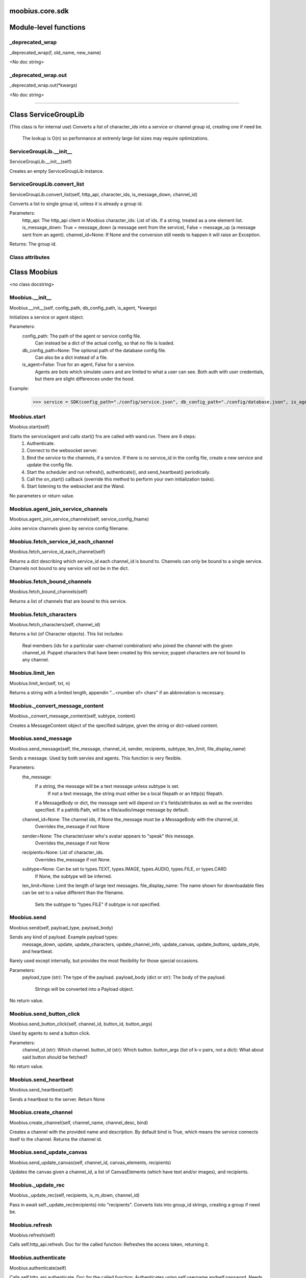 .. _moobius_core_sdk:

moobius.core.sdk
====================================================================================

Module-level functions
===================================================================================

.. _moobius.core.sdk._deprecated_wrap:

_deprecated_wrap
---------------------------------------------------------------------------------------------------------------------
_deprecated_wrap(f, old_name, new_name)

<No doc string>

.. _moobius.core.sdk._deprecated_wrap.out:

_deprecated_wrap.out
---------------------------------------------------------------------------------------------------------------------
_deprecated_wrap.out(\*kwargs)

<No doc string>

===================================================================================

Class ServiceGroupLib
===========================================================================================

(This class is for internal use)
Converts a list of character_ids into a service or channel group id, creating one if need be.
   The lookup is O(n) so performance at extremly large list sizes may require optimizations.

.. _moobius.core.sdk.ServiceGroupLib.__init__:

ServiceGroupLib.__init__
---------------------------------------------------------------------------------------------------------------------
ServiceGroupLib.__init__(self)

Creates an empty ServiceGroupLib instance.

.. _moobius.core.sdk.ServiceGroupLib.convert_list:

ServiceGroupLib.convert_list
---------------------------------------------------------------------------------------------------------------------
ServiceGroupLib.convert_list(self, http_api, character_ids, is_message_down, channel_id)

Converts a list to single group id, unless it is already a group id.

Parameters:
  http_api: The http_api client in Moobius
  character_ids: List of ids. If a string, treated as a one element list.
  is_message_down: True = message_down (a message sent from the service), False = message_up (a message sent from an agent).
  channel_id=None: If None and the conversion still needs to happen it will raise an Exception.

Returns: The group id.

Class attributes
--------------------



Class Moobius
===========================================================================================

<no class docstring>

.. _moobius.core.sdk.Moobius.__init__:

Moobius.__init__
---------------------------------------------------------------------------------------------------------------------
Moobius.__init__(self, config_path, db_config_path, is_agent, \*kwargs)

Initializes a service or agent object.

Parameters:
  config_path: The path of the agent or service config file.
    Can instead be a dict of the actual config, so that no file is loaded.
  db_config_path=None: The optional path of the database config file.
    Can also be a dict instead of a file.
  is_agent=False: True for an agent, False for a service.
    Agents are bots which simulate users and are limited to what a user can see.
    Both auth with user credentials, but there are slight differences under the hood.

Example:
  >>> service = SDK(config_path="./config/service.json", db_config_path="./config/database.json", is_agent=False)

.. _moobius.core.sdk.Moobius.start:

Moobius.start
---------------------------------------------------------------------------------------------------------------------
Moobius.start(self)

Starts the service/agent and calls start() fns are called with wand.run. There are 6 steps:
  1. Authenticate.
  2. Connect to the websocket server.
  3. Bind the service to the channels, if a service. If there is no service_id in the config file, create a new service and update the config file.
  4. Start the scheduler and run refresh(), authenticate(), and send_heartbeat() periodically.
  5. Call the on_start() callback (override this method to perform your own initialization tasks).
  6. Start listening to the websocket and the Wand.

No parameters or return value.

.. _moobius.core.sdk.Moobius.agent_join_service_channels:

Moobius.agent_join_service_channels
---------------------------------------------------------------------------------------------------------------------
Moobius.agent_join_service_channels(self, service_config_fname)

Joins service channels given by service config filename.

.. _moobius.core.sdk.Moobius.fetch_service_id_each_channel:

Moobius.fetch_service_id_each_channel
---------------------------------------------------------------------------------------------------------------------
Moobius.fetch_service_id_each_channel(self)

Returns a dict describing which service_id each channel_id is bound to. 
Channels can only be bound to a single service.
Channels not bound to any service will not be in the dict.

.. _moobius.core.sdk.Moobius.fetch_bound_channels:

Moobius.fetch_bound_channels
---------------------------------------------------------------------------------------------------------------------
Moobius.fetch_bound_channels(self)

Returns a list of channels that are bound to this service.

.. _moobius.core.sdk.Moobius.fetch_characters:

Moobius.fetch_characters
---------------------------------------------------------------------------------------------------------------------
Moobius.fetch_characters(self, channel_id)

Returns a list (of Character objects).
This list includes:
  Real members (ids for a particular user-channel combination) who joined the channel with the given channel_id.
  Puppet characters that have been created by this service; puppet characters are not bound to any channel.

.. _moobius.core.sdk.Moobius.limit_len:

Moobius.limit_len
---------------------------------------------------------------------------------------------------------------------
Moobius.limit_len(self, txt, n)

Returns a string with a limited length, appendin "...<number of> chars" if an abbreviation is necessary.

.. _moobius.core.sdk.Moobius._convert_message_content:

Moobius._convert_message_content
---------------------------------------------------------------------------------------------------------------------
Moobius._convert_message_content(self, subtype, content)

Creates a MessageContent object of the specified subtype, given the string or dict-valued content.

.. _moobius.core.sdk.Moobius.send_message:

Moobius.send_message
---------------------------------------------------------------------------------------------------------------------
Moobius.send_message(self, the_message, channel_id, sender, recipients, subtype, len_limit, file_display_name)

Sends a message. Used by both servies and agents. This function is very flexible.

Parameters:
  the_message:
    If a string, the message will be a text message unless subtype is set.
      If not a text message, the string must either be a local filepath or an http(s) filepath.
    If a MessageBody or dict, the message sent will depend on it's fields/attributes as well as the overrides specified.
    If a pathlib.Path, will be a file/audio/image message by default.
  channel_id=None: The channel ids, if None the_message must be a MessageBody with the channel_id.
    Overrides the_message if not None
  sender=None: The character/user who's avatar appears to "speak" this message.
    Overrides the_message if not None
  recipients=None: List of character_ids.
    Overrides the_message if not None.
  subtype=None: Can be set to types.TEXT, types.IMAGE, types.AUDIO, types.FILE, or types.CARD
    If None, the subtype will be inferred.
  len_limit=None: Limit the length of large text messages.
  file_display_name: The name shown for downloadable files can be set to a value different than the filename.
    Sets the subtype to "types.FILE" if subtype is not specified.

.. _moobius.core.sdk.Moobius.send:

Moobius.send
---------------------------------------------------------------------------------------------------------------------
Moobius.send(self, payload_type, payload_body)

Sends any kind of payload. Example payload types:
  message_down, update, update_characters, update_channel_info, update_canvas, update_buttons, update_style, and heartbeat.
Rarely used except internally, but provides the most flexibility for those special occasions.

Parameters:
  payload_type (str): The type of the payload.
  payload_body (dict or str): The body of the payload.
    Strings will be converted into a Payload object.

No return value.

.. _moobius.core.sdk.Moobius.send_button_click:

Moobius.send_button_click
---------------------------------------------------------------------------------------------------------------------
Moobius.send_button_click(self, channel_id, button_id, button_args)

Used by agents to send a button click.

Parameters:
  channel_id (str): Which channel.
  button_id (str): Which button.
  button_args (list of k-v pairs, not a dict): What about said button should be fetched?

No return value.

.. _moobius.core.sdk.Moobius.send_heartbeat:

Moobius.send_heartbeat
---------------------------------------------------------------------------------------------------------------------
Moobius.send_heartbeat(self)

Sends a heartbeat to the server. Return None

.. _moobius.core.sdk.Moobius.create_channel:

Moobius.create_channel
---------------------------------------------------------------------------------------------------------------------
Moobius.create_channel(self, channel_name, channel_desc, bind)

Creates a channel with the provided name and description.
By default bind is True, which means the service connects itself to the channel.
Returns the channel id.

.. _moobius.core.sdk.Moobius.send_update_canvas:

Moobius.send_update_canvas
---------------------------------------------------------------------------------------------------------------------
Moobius.send_update_canvas(self, channel_id, canvas_elements, recipients)

Updates the canvas given a channel_id, a list of CanvasElements (which have text and/or images), and recipients.

.. _moobius.core.sdk.Moobius._update_rec:

Moobius._update_rec
---------------------------------------------------------------------------------------------------------------------
Moobius._update_rec(self, recipients, is_m_down, channel_id)

Pass in await self._update_rec(recipients) into "recipients".
Converts lists into group_id strings, creating a group if need be.

.. _moobius.core.sdk.Moobius.refresh:

Moobius.refresh
---------------------------------------------------------------------------------------------------------------------
Moobius.refresh(self)

Calls self.http_api.refresh.
Doc for the called function:
Refreshes the access token, returning it.

.. _moobius.core.sdk.Moobius.authenticate:

Moobius.authenticate
---------------------------------------------------------------------------------------------------------------------
Moobius.authenticate(self)

Calls self.http_api.authenticate.
Doc for the called function:
Authenticates using self.username andself.password. Needs to be called before any other API calls.
Returns (the access token, the refresh token).
Raises an Exception if doesn't receive a valid response.
Like most GET and POST functions it will raise any errors thrown by the http API.

.. _moobius.core.sdk.Moobius.sign_up:

Moobius.sign_up
---------------------------------------------------------------------------------------------------------------------
Moobius.sign_up(self)

Calls self.http_api.sign_up.
Doc for the called function:
Signs up. Returns (the access token, the refresh token).

.. _moobius.core.sdk.Moobius.sign_out:

Moobius.sign_out
---------------------------------------------------------------------------------------------------------------------
Moobius.sign_out(self)

Calls self.http_api.sign_out.
Doc for the called function:
Signs out using the access token obtained from signing in. Returns None.

.. _moobius.core.sdk.Moobius.update_current_user:

Moobius.update_current_user
---------------------------------------------------------------------------------------------------------------------
Moobius.update_current_user(self, avatar, description, name)

Calls self.http_api.update_current_user.
Doc for the called function:
Updates the user info. Used by agents.

Parameters:
  avatar: Link to image or local filepath to upload.
  description: Of the user.
  name: The name that shows in chat.

No return value.

.. _moobius.core.sdk.Moobius.update_puppet:

Moobius.update_puppet
---------------------------------------------------------------------------------------------------------------------
Moobius.update_puppet(self, puppet_id, avatar, description, name)

Calls self.http_api.update_puppet using self.client_id.
Doc for the called function:
Updates the characters name, avatar, etc for a FAKE user, for real users use update_current_user.

Parameters:
  service_id (str): Which service holds the user.
  character_id (str): Who to update. Can also be a Character object. Cannot be a list.
  avatar (str): A link to user's image or a local filepath to upload.
  description (str): The description of user.
  name (str): The name that will show in chat.

Returns:
 Data about the user as a dict.

.. _moobius.core.sdk.Moobius.update_channel:

Moobius.update_channel
---------------------------------------------------------------------------------------------------------------------
Moobius.update_channel(self, channel_id, channel_name, channel_desc)

Calls self.http_api.update_channel.
Doc for the called function:
Updates a channel group.

Parameters:
  channel_id (str): The id of the group leader?
  group_name (str): What to call it.
  members (list): A list of character_id strings that will be inside the group.

No return value.

.. _moobius.core.sdk.Moobius.bind_service_to_channel:

Moobius.bind_service_to_channel
---------------------------------------------------------------------------------------------------------------------
Moobius.bind_service_to_channel(self, channel_id)

Calls self.http_api.bind_service_to_channel
Doc for the called function:
Binds a service to a channel given the service and channel IDs.
This function is unusual in that it returns whether it was sucessful rather than raising errors if it fails.

.. _moobius.core.sdk.Moobius.unbind_service_from_channel:

Moobius.unbind_service_from_channel
---------------------------------------------------------------------------------------------------------------------
Moobius.unbind_service_from_channel(self, channel_id)

Calls self.http_api.unbind_service_from_channel
Doc for the called function:
Unbinds a service to a channel given the service and channel IDs. Returns None.

.. _moobius.core.sdk.Moobius.create_puppet:

Moobius.create_puppet
---------------------------------------------------------------------------------------------------------------------
Moobius.create_puppet(self, name, avatar, description)

Calls self.http_api.create_puppet using self.create_puppet.
Doc for the called function:
Creates a character with a given name, avatar, and description.
The created user will be bound to the given service.

Parameters:
  service_id (str): The service_id/client_id.
  name (str): The name of the user.
  avatar (str): The image URL of the user's picture OR a local file path.
  description (str): The description of the user.

Returns: A Character object representing the created user.

.. _moobius.core.sdk.Moobius.fetch_popular_channels:

Moobius.fetch_popular_channels
---------------------------------------------------------------------------------------------------------------------
Moobius.fetch_popular_channels(self)

Calls self.http_api.fetch_popular_channels.
Doc for the called function:
Fetches the popular channels, returning a list of channel_id strings.

.. _moobius.core.sdk.Moobius.fetch_channel_list:

Moobius.fetch_channel_list
---------------------------------------------------------------------------------------------------------------------
Moobius.fetch_channel_list(self)

Calls self.http_api.fetch_channel_list.
Doc for the called function:
Fetches all? channels, returning a list of channel_id strings.

.. _moobius.core.sdk.Moobius.fetch_member_ids:

Moobius.fetch_member_ids
---------------------------------------------------------------------------------------------------------------------
Moobius.fetch_member_ids(self, channel_id, raise_empty_list_err)

Calls self.http_api.fetch_member_ids using self.client_id.
Doc for the called function:
Fetches the member ids of a channel which coorespond to real users.

Parameters:
  channel_id (str): The channel ID.
  service_id (str): The service/client/agent ID.
  raise_empty_list_err=False: Raises an Exception if the list is empty.

Returns:
 A list of character_id strings.

Raises:
  An Exception (empty list) if raise_empty_list_err is True and the list is empty.

.. _moobius.core.sdk.Moobius.fetch_character_profile:

Moobius.fetch_character_profile
---------------------------------------------------------------------------------------------------------------------
Moobius.fetch_character_profile(self, character_id)

Calls self.http_api.fetch_character_profile
Doc for the called function:
Returns a Character object (or list therof) given a string-valued (or list-valued) character_id.
It works for both member_ids and puppet_ids.

.. _moobius.core.sdk.Moobius.fetch_service_id_list:

Moobius.fetch_service_id_list
---------------------------------------------------------------------------------------------------------------------
Moobius.fetch_service_id_list(self)

Calls self.http_api.fetch_service_id_list
Doc for the called function:
Returns a list of service_id strings of the user.

.. _moobius.core.sdk.Moobius.fetch_puppets:

Moobius.fetch_puppets
---------------------------------------------------------------------------------------------------------------------
Moobius.fetch_puppets(self)

Calls self.http_api.fetch_puppets using self.client_id.
Doc for the called function:
Gets all the puppets defined for this service, returning a list of Character objects.

.. _moobius.core.sdk.Moobius.upload_file:

Moobius.upload_file
---------------------------------------------------------------------------------------------------------------------
Moobius.upload_file(self, filepath)

Calls self.http_api.upload_file. Note that uploads happen automatically for any function that accepts a filepath/url when given a local path.
Doc for the called function:
Uploads the file at local path file_path to the Moobius server. Automatically calculates the upload URL and upload fields.
Returns the uploaded URL. Raises an Exception if the upload fails.

.. _moobius.core.sdk.Moobius.download_file:

Moobius.download_file
---------------------------------------------------------------------------------------------------------------------
Moobius.download_file(self, url, fullpath, auto_dir, overwrite, bytes, headers)

Calls self.http_api.download_file
Doc for the called function:
Downloads a file from a url to a local filename, automatically creating dirs if need be.

Parameters:
  url: The url to download the file from.
  fullpath=None: The filepath to download to.
    None will create a file based on the timestamp + random numbers.
    If no extension is specified, will infer the extension from the url if one exists.
  auto_dir=None: If no fullpath is specified, a folder must be choosen.
    Defaults to './downloads'.
  overwrite=None:
    Allow overwriting pre-existing files. If False, will raise an Exception on name collision.
  bytes=None:
    If True, will return bytes instead of saving a file.
  headers=None:
    Optional headers. Use these for downloads that require auth.
    Can set to "self" to use the same auth headers that this instance is using.

.. _moobius.core.sdk.Moobius.fetch_message_history:

Moobius.fetch_message_history
---------------------------------------------------------------------------------------------------------------------
Moobius.fetch_message_history(self, channel_id, limit, before)

Calls self.http_api.fetch_message_history.
Doc for the called function:
Returns the message chat history.

Parameters:
  channel_id (str): Channel with the messages inside of it.
  limit=64: Max number of messages to return (messages further back in time, if any, will not be returned).
  before="null": Only return messages older than this.

Returns a list of dicts.

.. _moobius.core.sdk.Moobius.create_channel_group:

Moobius.create_channel_group
---------------------------------------------------------------------------------------------------------------------
Moobius.create_channel_group(self, channel_id, group_name, members)

Calls self.http_api.create_channel_group.
Doc for the called function:
Creates a channel group.

Parameters:
  channel_id (str): The id of the group leader?
  group_name (str): What to call it.
  characters (list): A list of channel_id strings that will be inside the group.

Returns:
  The group_id string.

.. _moobius.core.sdk.Moobius.create_service_group:

Moobius.create_service_group
---------------------------------------------------------------------------------------------------------------------
Moobius.create_service_group(self, group_id, members)

Calls self.http_api.create_service_group.
Doc for the called function:
Creates a group containing the list of characters_ids and returns this Group object.
This group can then be used in send_message_down payloads.

Parameters:
  group_name (str): What to call it.
  character_ids (list): A list of character_id strings or Characters that will be inside the group.

Returns:
  A Group object.

.. _moobius.core.sdk.Moobius.character_ids_of_channel_group:

Moobius.character_ids_of_channel_group
---------------------------------------------------------------------------------------------------------------------
Moobius.character_ids_of_channel_group(self, sender_id, channel_id, group_id)

Calls self.http_api.character_ids_of_channel_group
Doc for the called function:
Gets a list of character ids belonging to a channel group.
Websocket payloads contain these channel_groups which are shorthand for a list of characters.

Parameters:
  sender_id: The message's sender.
  channel_id: The message specified that it was sent in this channel.
  group_id: The messages recipients.

Returns the character_id list.

.. _moobius.core.sdk.Moobius.character_ids_of_service_group:

Moobius.character_ids_of_service_group
---------------------------------------------------------------------------------------------------------------------
Moobius.character_ids_of_service_group(self, group_id)

Calls self.http_api.character_ids_of_service_group
Doc for the called function:
Gets a list of character ids belonging to a service group.
Note that the 'recipients' in 'on message up' might be None:
  To avoid requiring checks for None this function will return an empty list given Falsey inputs or Falsey string literals.

.. _moobius.core.sdk.Moobius.update_channel_group:

Moobius.update_channel_group
---------------------------------------------------------------------------------------------------------------------
Moobius.update_channel_group(self, channel_id, group_id, members)

Calls self.http_api.update_channel_group.
Doc for the called function:
Updates a channel group.

Parameters:
  channel_id (str): The id of the group leader?
  group_name (str): What to call it.
  members (list): A list of character_id strings that will be inside the group.

No return value.

.. _moobius.core.sdk.Moobius.update_temp_channel_group:

Moobius.update_temp_channel_group
---------------------------------------------------------------------------------------------------------------------
Moobius.update_temp_channel_group(self, channel_id, members)

Calls self.http_api.update_temp_channel_group.
Doc for the called function:
Updates a channel TEMP group.

Parameters:
  channel_id (str): The id of the group leader?
  members (list): A list of character_id strings that will be inside the group.

No return value.

.. _moobius.core.sdk.Moobius.fetch_channel_temp_group:

Moobius.fetch_channel_temp_group
---------------------------------------------------------------------------------------------------------------------
Moobius.fetch_channel_temp_group(self, channel_id)

Calls self.http_api.fetch_channel_temp_group.
Doc for the called function:
Like fetch_channel_group_list but for TEMP groups.

.. _moobius.core.sdk.Moobius.fetch_channel_group_list:

Moobius.fetch_channel_group_list
---------------------------------------------------------------------------------------------------------------------
Moobius.fetch_channel_group_list(self, channel_id)

Calls self.http_api.fetch_target_group.
Doc for the called function:
Not yet implemented!
Fetches info about the group.

  Parameters:
    user_id (str), channel_id (str): why needed?
    group_id (str): Which group to fetch.

  Returns:
    The data-dict data.

.. _moobius.core.sdk.Moobius.fetch_user_from_group:

Moobius.fetch_user_from_group
---------------------------------------------------------------------------------------------------------------------
Moobius.fetch_user_from_group(self, user_id, channel_id, group_id)

Calls self.http_api.fetch_user_from_group.
Doc for the called function:
Not yet implemented!
Fetches the user profile of a user from a group.

Parameters:
    user_id (str): The user ID.
    channel_id (str): The channel ID. (TODO: of what?)
    group_id (str): The group ID.

Returns:
    The user profile Character object.

.. _moobius.core.sdk.Moobius.fetch_target_group:

Moobius.fetch_target_group
---------------------------------------------------------------------------------------------------------------------
Moobius.fetch_target_group(self, user_id, channel_id, group_id)

Calls self.http_api.fetch_target_group.
Doc for the called function:
Not yet implemented!
Fetches info about the group.

  Parameters:
    user_id (str), channel_id (str): why needed?
    group_id (str): Which group to fetch.

  Returns:
    The data-dict data.

.. _moobius.core.sdk.Moobius.send_agent_login:

Moobius.send_agent_login
---------------------------------------------------------------------------------------------------------------------
Moobius.send_agent_login(self)

Calls self.ws_client.agent_login using self.http_api.access_token; one of the agent vs service differences.
Doc for the called function:
Logs-in agents.
Every 2h AWS will force-disconnect, so it is a good idea to send agent_login on connect.

Parameters:
  access_token: Used in the user_login message that is sent.
    This is the access token from http_api_wrapper.
  dry_run=False: Don't acually send anything if True.

Returns: The message as a dict.

.. _moobius.core.sdk.Moobius.send_service_login:

Moobius.send_service_login
---------------------------------------------------------------------------------------------------------------------
Moobius.send_service_login(self)

Calls self.ws_client.service_login using self.client_id and self.http_api.access_token; one of the agent vs service differences.
Doc for the called function:
Logs in. Much like the HTTP api, this needs to be sent before any other messages.

Parameters:
  service_id (str): The client_id of a Moobius service object, which is the ID of the running service.
    Used in almost every function.
  access_token (str):
    TODO: This is the access token from http_api_wrapper; for clean code decouple access_token here!
  dry_run=False: Don't acually send anything (must functions offer a dry-run option)

Returns:
  The message as a dict.

.. _moobius.core.sdk.Moobius.send_update:

Moobius.send_update
---------------------------------------------------------------------------------------------------------------------
Moobius.send_update(self, target_client_id, data)

Calls self.ws_client.update
Doc for the called function:
A generic update function that is rarely used.

Parameters:
  service_id (str): As always.
  target_client_id (str): The target client id (TODO: not currently used)
  data (dict): The content of the update.
  dry_run=False: Don't acually send anything if True.

Returns: The message as a dict.

.. _moobius.core.sdk.Moobius.send_update_characters:

Moobius.send_update_characters
---------------------------------------------------------------------------------------------------------------------
Moobius.send_update_characters(self, channel_id, character_ids, recipients)

Calls self.ws_client.update_character_list using self.client_id. Converts recipients to a group_id if a list.
Doc for the called function:
Updates the characters that the recipients see.

Parameters:
  service_id (str): As always.
  channel_id (str): The channel id.
  characters (str): The group id to represent the characters who are updated.
  recipients (str): The group id to send to.
  dry_run=False: if True don't acually send the message (messages are sent in thier JSON-strin format).

Returns:
  The message as a dict.

.. _moobius.core.sdk.Moobius.send_update_channel_info:

Moobius.send_update_channel_info
---------------------------------------------------------------------------------------------------------------------
Moobius.send_update_channel_info(self, channel_id, channel_info)

Calls self.ws_client.update_channel_info using self.client_id.
Doc for the called function:
Updates the channel name, description, etc for a given channel.

Parameters:
  service_id (str): As always.
  channel_id (str): The channel id.
  channel_info (ChannelInfo or dict): The data of the update.
  dry_run=False: Don't acually send anything if True.

Returns: The message as a dict.

Example:
  >>> ws_client.update_channel_info("service_id", "channel_id", {"name": "new_channel_name"})

.. _moobius.core.sdk.Moobius.send_update_buttons:

Moobius.send_update_buttons
---------------------------------------------------------------------------------------------------------------------
Moobius.send_update_buttons(self, channel_id, buttons, recipients)

Calls self.ws_client.update_buttons using self.client_id. Converts recipients to a group_id if a list.
Doc for the called function:
Updates the buttons that the recipients see.

Parameters:
  service_id (str): As always.
  channel_id (str): The channel id.
  buttons (list of Buttons): The buttons list to be updated.
  recipients (str): The group id to send to.
  dry_run=False: Don't acually send anything if True.

Returns:
  The message as a dict.

Example:
  >>> continue_button =
  >>>   {"button_name": "Continue Playing", "button_id": "play",
  >>>    "button_name": "Continue Playing", "new_window": False,
  >>>    "arguments": []}
  >>> ws_client.update_buttons("service_id", "channel_id", [continue_button], ["user1", "user2"])

.. _moobius.core.sdk.Moobius.send_update_context_menu:

Moobius.send_update_context_menu
---------------------------------------------------------------------------------------------------------------------
Moobius.send_update_context_menu(self, channel_id, menu_elements, recipients)

Calls self.ws_client.update_context_menu using self.client_id. Converts recipients to a group_id if a list.
Doc for the called function:
Updates the right-click menu that the recipients can open on various messages.

Parameters:
  service_id (str): As always.
  channel_id (str): The channel id.
  menu_items (list): List of ContextMenuElement dataclasses.

Returns:
  The message as a dict.

.. _moobius.core.sdk.Moobius.send_update_style:

Moobius.send_update_style
---------------------------------------------------------------------------------------------------------------------
Moobius.send_update_style(self, channel_id, style_content, recipients)

Calls self.ws_client.update_style using self.client_id. Converts recipients to a group_id if a list.
Doc for the called function:
Updates the style (whehter the canvas is expanded, other look-and-feel aspects) that the recipients see.

Parameters:
  service_id (str): As always.
  channel_id (str): The channel id.
  style_content (list of dicts): The style content to be updated. TODO: List of Style classes.
  recipients (str): The group id to send to.
  dry_run=False: Don't acually send anything if True.

Returns:
  The message as a dict.

Example:
    >>> style_content = [
    >>>   {
    >>>     "widget": "channel",
    >>>     "display": "invisible",
    >>>   },
    >>>   {
    >>>     "widget": "button",
    >>>     "display": "highlight",
    >>>     "button_hook": {
    >>>       "button_id": "button_id",
    >>>       "button_name": "done",
    >>>       "arguments": []
    >>>       },
    >>>     "text": "<h1>Start from here.</h1><p>This is a Button, which most channels have</p>"
    >>>   }]
    >>> ws_client.update_style("service_id", "channel_id", style_content, ["user1", "user2"])

.. _moobius.core.sdk.Moobius.send_fetch_characters:

Moobius.send_fetch_characters
---------------------------------------------------------------------------------------------------------------------
Moobius.send_fetch_characters(self, channel_id)

Calls self.ws_client.fetch_characters using self.client_id.
Doc for the called function:
Asks for the list of characters. The socket will send back a message with the information later.

Parameters (these are common to most fetch messages):
  user_id (str): Used in the "action" message that is sent.
  channel_id (str): Used in the body of said message.
  dry_run=False: Don't acually send anything if True.

Returns:
  The message that was sent as a dict.

.. _moobius.core.sdk.Moobius.send_fetch_buttons:

Moobius.send_fetch_buttons
---------------------------------------------------------------------------------------------------------------------
Moobius.send_fetch_buttons(self, channel_id)

Calls self.ws_client.fetch_buttons using self.client_id.
Doc for the called function:
Same usage as fetch_characters but for the buttons.
These functions return the sent message, the actual response will come later.

.. _moobius.core.sdk.Moobius.send_fetch_style:

Moobius.send_fetch_style
---------------------------------------------------------------------------------------------------------------------
Moobius.send_fetch_style(self, channel_id)

Calls self.ws_client.fetch_style using self.client_id.
Doc for the called function:
Same usage as fetch_characters but for the style.
These functions return the sent message, the actual response will come later.

.. _moobius.core.sdk.Moobius.send_fetch_canvas:

Moobius.send_fetch_canvas
---------------------------------------------------------------------------------------------------------------------
Moobius.send_fetch_canvas(self, channel_id)

Calls self.ws_client.fetch_canvas using self.client_id.
Doc for the called function:
Same usage as fetch_characters but for the canvas.
These functions return the sent message, the actual response will come later.

.. _moobius.core.sdk.Moobius.send_fetch_channel_info:

Moobius.send_fetch_channel_info
---------------------------------------------------------------------------------------------------------------------
Moobius.send_fetch_channel_info(self, channel_id)

Calls self.ws_client.fetch_channel_info using self.client_id.
Doc for the called function:
Same usage as fetch_characters but for the channel_info.
These functions return the sent message, the actual response will come later.

.. _moobius.core.sdk.Moobius.send_join_channel:

Moobius.send_join_channel
---------------------------------------------------------------------------------------------------------------------
Moobius.send_join_channel(self, channel_id)

Calls self.ws_client.join_channel using self.client_id. Used by agents.
Doc for the called function:
Joins the channel with channel_id, unless dry_run is True. Used by agents. Returns the message dict.

.. _moobius.core.sdk.Moobius.send_leave_channel:

Moobius.send_leave_channel
---------------------------------------------------------------------------------------------------------------------
Moobius.send_leave_channel(self, channel_id)

Calls self.ws_client.leave_channel using self.client_id. Used by agents.
Doc for the called function:
Leaves the channel with channel_id, unless dry_run is True. Used by agents. Returns the message dict.

.. _moobius.core.sdk.Moobius.checkin:

Moobius.checkin
---------------------------------------------------------------------------------------------------------------------
Moobius.checkin(self)

Called as a rate task, used to resync users, etc. Only called after on_start()

.. _moobius.core.sdk.Moobius.listen_loop:

Moobius.listen_loop
---------------------------------------------------------------------------------------------------------------------
Moobius.listen_loop(self)

Listens to the wand in an infinite loop, polling self.queue (which is an aioprocessing.AioQueue).
This allows the wand to send "spells" (messages) to the services at any time.

.. _moobius.core.sdk.Moobius.handle_received_payload:

Moobius.handle_received_payload
---------------------------------------------------------------------------------------------------------------------
Moobius.handle_received_payload(self, payload)

Decodes the received websocket payload JSON and calls the handler based on p['type']. Returns None.
Example methods called:
  on_message_up(), on_action(), on_button_click(), on_copy_client(), on_unknown_payload()

Example use-case:
  >>> self.ws_client = WSClient(ws_server_uri, on_connect=self.send_service_login, handle=self.handle_received_payload)

.. _moobius.core.sdk.Moobius.on_action:

Moobius.on_action
---------------------------------------------------------------------------------------------------------------------
Moobius.on_action(self, action)

Handles an action (Action object) from a user. Returns None.
Calls the corresponding method to handle different subtypes of action.
Example methods called:
  on_fetch_characters(), on_fetch_buttons(), on_fetch_canvas(), on_join_channel(), on_leave_channel(), on_fetch_channel_info()

.. _moobius.core.sdk.Moobius.on_update:

Moobius.on_update
---------------------------------------------------------------------------------------------------------------------
Moobius.on_update(self, update)

Dispatches an Update object to one of various callbacks. Agent function.
It is recommended to overload the invididual callbacks instead of this function.

.. _moobius.core.sdk.Moobius.on_start:

Moobius.on_start
---------------------------------------------------------------------------------------------------------------------
Moobius.on_start(self)

Called when the service is initialized. Returns None

.. _moobius.core.sdk.Moobius.initialize_channel:

Moobius.initialize_channel
---------------------------------------------------------------------------------------------------------------------
Moobius.initialize_channel(self, channel_id)

Called once per channel on startup. Returns None.
By default, if self.db_config has been set, a MoobiusStorage is created in self.channel_storages

.. _moobius.core.sdk.Moobius.checkin_channel:

Moobius.checkin_channel
---------------------------------------------------------------------------------------------------------------------
Moobius.checkin_channel(self, channel_id)

A "wellness check" which is called on startup, on reconnect, and as a periodic "check-in". Returns None.

.. _moobius.core.sdk.Moobius.on_spell:

Moobius.on_spell
---------------------------------------------------------------------------------------------------------------------
Moobius.on_spell(self, obj)

Called when a "spell" from the wand is received, which can be any object but is often a string. Returns None.

.. _moobius.core.sdk.Moobius.on_message_up:

Moobius.on_message_up
---------------------------------------------------------------------------------------------------------------------
Moobius.on_message_up(self, message)

Called when a user sends a message. Returns None.
Example MessageBody object:
>>>  moobius.MessageBody(subtype="text", channel_id=<channel id>, content=MessageContent(...), timestamp=1707254706635,
>>>                      recipients=[<user id 1>, <user id 2>], sender=<user id>, message_id=<message-id>,
>>>                      context={'group_id': <group-id>, 'channel_type': 'ccs'})

.. _moobius.core.sdk.Moobius.on_fetch_buttons:

Moobius.on_fetch_buttons
---------------------------------------------------------------------------------------------------------------------
Moobius.on_fetch_buttons(self, action)

Called when the user's browser requests the list of buttons. Returns None.
This and other "on_fetch_xyz" functions are commonly overriden to call "send_update_xyz" with the needed material.
Example Action object:
>>> moobius.Action(subtype="fetch_buttons", channel_id=<channel id>, sender=<user id>, context={})

.. _moobius.core.sdk.Moobius.on_fetch_characters:

Moobius.on_fetch_characters
---------------------------------------------------------------------------------------------------------------------
Moobius.on_fetch_characters(self, action)

Called when the user's browser requests the list of characters that they will be able to see and send messages to. Returns None.
Example Action object:
>>> moobius.Action(subtype="fetch_characters", channel_id=<channel id>, sender=<user id>, context={}).

.. _moobius.core.sdk.Moobius.on_fetch_canvas:

Moobius.on_fetch_canvas
---------------------------------------------------------------------------------------------------------------------
Moobius.on_fetch_canvas(self, action)

Called when the user's browser requests the content of the canvas. Returns None.
Example Action object:
>>> moobius.Action(subtype="fetch_canvas", channel_id=<channel id>, sender=<user id>, context={})

.. _moobius.core.sdk.Moobius.on_fetch_context_menu:

Moobius.on_fetch_context_menu
---------------------------------------------------------------------------------------------------------------------
Moobius.on_fetch_context_menu(self, action)

Called when the user's browser requests the content of the right-click menu. Returns None.
Example Action object:
>>> moobius.Action(subtype="fetch_context_menu", channel_id=<channel id>, sender=<user id>, context={})

.. _moobius.core.sdk.Moobius.on_fetch_channel_info:

Moobius.on_fetch_channel_info
---------------------------------------------------------------------------------------------------------------------
Moobius.on_fetch_channel_info(self, action)

Called when the user's browser requests information about a channel. Returns None.
Example Action object:
>>> moobius.Action(subtype="fetch_channel_info", channel_id=<channel id>, sender=<user id>, context={})

.. _moobius.core.sdk.Moobius.on_copy_client:

Moobius.on_copy_client
---------------------------------------------------------------------------------------------------------------------
Moobius.on_copy_client(self, copy)

Handles a "Copy" request bade by the user's browser. Returns None.
Example Copy object:
>>> moobius.Copy(request_id=<id>, origin_type=message_down, status=True, context={'message': 'Message received'})

.. _moobius.core.sdk.Moobius.on_join_channel:

Moobius.on_join_channel
---------------------------------------------------------------------------------------------------------------------
Moobius.on_join_channel(self, action)

Called when the user joins a channel. Returns None.
Commonly used to inform everyone about this new user and update everyone's character list.
Example Action object:
>>> moobius.Action(subtype="join_channel", channel_id=<channel id>, sender=<user id>, context={})

.. _moobius.core.sdk.Moobius.on_leave_channel:

Moobius.on_leave_channel
---------------------------------------------------------------------------------------------------------------------
Moobius.on_leave_channel(self, action)

Called when the user leaves a channel. Returns None.
Commonly used to update everyone's character list.
Example Action object:
>>> moobius.Action(subtype="leave_channel", channel_id=<channel id>, sender=<user id>, context={})

.. _moobius.core.sdk.Moobius.on_button_click:

Moobius.on_button_click
---------------------------------------------------------------------------------------------------------------------
Moobius.on_button_click(self, button_click)

Handles a button click from a user, usually performing some action. Returns None.
Example ButtonClick object:
>>> moobius.ButtonClick(button_id="the_big_red_button", channel_id=<channel id>, sender=<user id>, arguments=[], context={})

.. _moobius.core.sdk.Moobius.on_context_menu_click:

Moobius.on_context_menu_click
---------------------------------------------------------------------------------------------------------------------
Moobius.on_context_menu_click(self, menu_click)

Handles a context menu right click from a user, usually performing some action. Returns None.
Example MenuClick object:
>>> MenuClick(item_id=1, message_id=<id>, message_subtype=text, message_content={'text': 'Click on this message.'}, channel_id=<channel_id>, context={}, recipients=[])

.. _moobius.core.sdk.Moobius.on_unknown_payload:

Moobius.on_unknown_payload
---------------------------------------------------------------------------------------------------------------------
Moobius.on_unknown_payload(self, payload)

A catch-all for handling unknown Payload objects. Returns None.

.. _moobius.core.sdk.Moobius.on_message_down:

Moobius.on_message_down
---------------------------------------------------------------------------------------------------------------------
Moobius.on_message_down(self, message)

Callback when a message is recieved (a MessageBody object similar to what on_message_up gets).
Agent function. Returns None.

.. _moobius.core.sdk.Moobius.on_update_characters:

Moobius.on_update_characters
---------------------------------------------------------------------------------------------------------------------
Moobius.on_update_characters(self, update)

Responds to changes to the character list. One of the multiple update callbacks. Returns None.
Agent function. Update is an Update instance.

.. _moobius.core.sdk.Moobius.on_update_channel_info:

Moobius.on_update_channel_info
---------------------------------------------------------------------------------------------------------------------
Moobius.on_update_channel_info(self, update)

Responds to changes to the channel info. One of the multiple update callbacks. Returns None.
Agent function. Update is an Update instance.

.. _moobius.core.sdk.Moobius.on_update_canvas:

Moobius.on_update_canvas
---------------------------------------------------------------------------------------------------------------------
Moobius.on_update_canvas(self, update)

Responds to changes to the canvas. One of the multiple update callbacks. Returns None.
Agent function. Update is an Update instance.

.. _moobius.core.sdk.Moobius.on_update_buttons:

Moobius.on_update_buttons
---------------------------------------------------------------------------------------------------------------------
Moobius.on_update_buttons(self, update)

Responds to changes to the buttons. One of the multiple update callbacks. Returns None.
Agent function. Update is an Update instance.

.. _moobius.core.sdk.Moobius.on_update_style:

Moobius.on_update_style
---------------------------------------------------------------------------------------------------------------------
Moobius.on_update_style(self, update)

Responds to changes to the style (look and feel). One of the multiple update callbacks. Returns None.
Agent function. Update is an Update instance.

.. _moobius.core.sdk.Moobius.on_update_context_menu:

Moobius.on_update_context_menu
---------------------------------------------------------------------------------------------------------------------
Moobius.on_update_context_menu(self, update)

Responds to changes to the context menu. One of the multiple update callbacks. Returns None.
Agent function. Update is an Update instance.

.. _moobius.core.sdk.Moobius.__str__:

Moobius.__str__
---------------------------------------------------------------------------------------------------------------------
Moobius.__str__(self)

<No doc string>

.. _moobius.core.sdk.Moobius.__repr__:

Moobius.__repr__
---------------------------------------------------------------------------------------------------------------------
Moobius.__repr__(self)

<No doc string>

.. _moobius.core.sdk.Moobius.send_message._get_file_message_content:

Moobius.send_message._get_file_message_content
---------------------------------------------------------------------------------------------------------------------
Moobius.send_message._get_file_message_content(filepath, file_display_name, subtype)

Converts a filepath into a MessageContent object, uploading files if need be.

.. _moobius.core.sdk.Moobius.handle_received_payload._group2ids:

Moobius.handle_received_payload._group2ids
---------------------------------------------------------------------------------------------------------------------
Moobius.handle_received_payload._group2ids(g_id)

<No doc string>

.. _moobius.core.sdk.Moobius.start._get_agent_info:

Moobius.start._get_agent_info
---------------------------------------------------------------------------------------------------------------------
Moobius.start._get_agent_info()

<No doc string>

.. _moobius.core.sdk.Moobius.handle_received_payload._make_elem:

Moobius.handle_received_payload._make_elem
---------------------------------------------------------------------------------------------------------------------
Moobius.handle_received_payload._make_elem(d)

<No doc string>

Class attributes
--------------------

Moobius

Moobius
